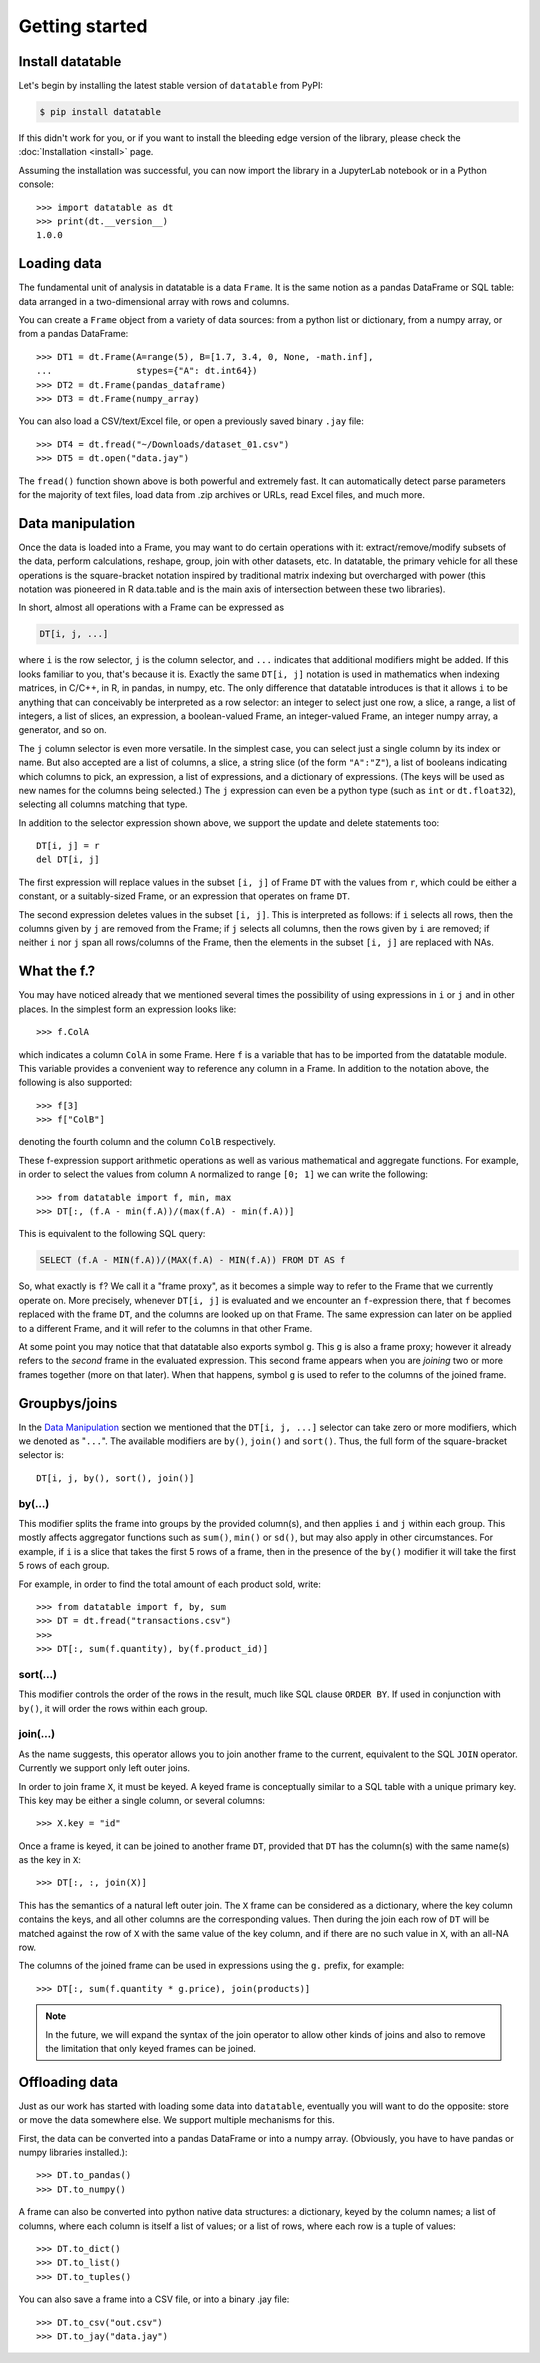 
Getting started
===============

Install datatable
-----------------

Let's begin by installing the latest stable version of ``datatable`` from PyPI:

.. code-block:: console

    $ pip install datatable

If this didn't work for you, or if you want to install the bleeding edge
version of the library, please check the :doc:`Installation <install>` page.

Assuming the installation was successful, you can now import the library in
a JupyterLab notebook or in a Python console::

    >>> import datatable as dt
    >>> print(dt.__version__)
    1.0.0



Loading data
------------

The fundamental unit of analysis in datatable is a data ``Frame``. It is the
same notion as a pandas DataFrame or SQL table: data arranged in a
two-dimensional array with rows and columns.

You can create a ``Frame`` object from a variety of data sources: from a python
list or dictionary, from a numpy array, or from a pandas DataFrame::

    >>> DT1 = dt.Frame(A=range(5), B=[1.7, 3.4, 0, None, -math.inf],
    ...                stypes={"A": dt.int64})
    >>> DT2 = dt.Frame(pandas_dataframe)
    >>> DT3 = dt.Frame(numpy_array)

You can also load a CSV/text/Excel file, or open a previously saved binary
``.jay`` file::

    >>> DT4 = dt.fread("~/Downloads/dataset_01.csv")
    >>> DT5 = dt.open("data.jay")

The ``fread()`` function shown above is both powerful and extremely fast. It can
automatically detect parse parameters for the majority of text files, load data
from .zip archives or URLs, read Excel files, and much more.



Data manipulation
-----------------

Once the data is loaded into a Frame, you may want to do certain operations with
it: extract/remove/modify subsets of the data, perform calculations, reshape,
group, join with other datasets, etc. In datatable, the primary vehicle for all
these operations is the square-bracket notation inspired by traditional matrix
indexing but overcharged with power (this notation was pioneered in R data.table
and is the main axis of intersection between these two libraries).

In short, almost all operations with a Frame can be expressed as

.. code-block:: python

    DT[i, j, ...]

where ``i`` is the row selector, ``j`` is the column selector, and ``...`` indicates
that additional modifiers might be added. If this looks familiar to you,
that's because it is. Exactly the same ``DT[i, j]`` notation is used in
mathematics when indexing matrices, in C/C++, in R, in pandas, in numpy, etc.
The only difference that datatable introduces is that it allows
``i`` to be anything that can conceivably be
interpreted as a row selector: an integer to select just one row, a slice,
a range, a list of integers, a list of slices, an expression, a boolean-valued
Frame, an integer-valued Frame, an integer numpy array, a generator, and so on.

The ``j`` column selector is even more versatile.
In the simplest case, you can select just a single column by its index or name. But
also accepted are a list of columns, a slice, a string slice (of the form ``"A":"Z"``), a
list of booleans indicating which columns to pick, an expression, a list of
expressions, and a dictionary of expressions. (The keys will be used as new names
for the columns being selected.) The ``j``
expression can even be a python type (such as ``int`` or ``dt.float32``),
selecting all columns matching that type.

In addition to the selector expression shown above, we support the update and
delete statements too::

    DT[i, j] = r
    del DT[i, j]

The first expression will replace values in the subset ``[i, j]`` of Frame
``DT`` with the values from ``r``, which could be either a constant, or a
suitably-sized Frame, or an expression that operates on frame ``DT``.

The second expression deletes values in the subset ``[i, j]``. This is
interpreted as follows: if ``i`` selects all rows, then the columns given by
``j`` are removed from the Frame; if ``j`` selects all columns, then the rows
given by ``i`` are removed; if neither ``i`` nor ``j`` span all rows/columns
of the Frame, then the elements in the subset ``[i, j]`` are replaced with
NAs.



What the f.?
------------

You may have noticed already that we mentioned several times the possibility
of using expressions in ``i`` or ``j`` and in other places. In the simplest form
an expression looks like::

    >>> f.ColA

which indicates a column ``ColA`` in some Frame. Here ``f`` is a variable that
has to be imported from the datatable module. This variable provides a convenient
way to reference any column in a Frame. In addition to the notation above, the
following is also supported::

    >>> f[3]
    >>> f["ColB"]

denoting the fourth column and the column ``ColB`` respectively.

These f-expression support arithmetic operations as well as various mathematical and
aggregate functions. For example, in order to select the values from column
``A`` normalized to range ``[0; 1]`` we can write the following::

    >>> from datatable import f, min, max
    >>> DT[:, (f.A - min(f.A))/(max(f.A) - min(f.A))]

This is equivalent to the following SQL query:

.. code:: SQL

    SELECT (f.A - MIN(f.A))/(MAX(f.A) - MIN(f.A)) FROM DT AS f

So, what exactly is ``f``? We call it a "frame proxy", as it becomes a
simple way to refer to the Frame that we currently operate on. More precisely,
whenever ``DT[i, j]`` is evaluated and we encounter an ``f``-expression there,
that ``f`` becomes replaced with the frame ``DT``, and the columns are looked
up on that Frame. The same expression can later on be applied to a different
Frame, and it will refer to the columns in that other Frame.

At some point you may notice that that datatable also exports symbol ``g``. This
``g`` is also a frame proxy; however it already refers to the *second* frame in
the evaluated expression. This second frame appears when you are *joining* two
or more frames together (more on that later). When that happens, symbol ``g`` is
used to refer to the columns of the joined frame.



Groupbys/joins
--------------

In the `Data Manipulation`_ section we mentioned that the ``DT[i, j, ...]`` selector
can take zero or more modifiers, which we denoted as "``...``". The available
modifiers are ``by()``, ``join()`` and ``sort()``. Thus, the full form of the
square-bracket selector is::

    DT[i, j, by(), sort(), join()]


by(...)
~~~~~~~

This modifier splits the frame into groups by the provided column(s), and then
applies ``i`` and ``j`` within
each group. This mostly affects aggregator functions such as ``sum()``,
``min()`` or ``sd()``, but may also apply in other circumstances. For example,
if ``i`` is a slice that takes the first 5 rows of a frame,
then in the presence of the ``by()`` modifier it will take the first 5 rows of
each group.

For example, in order to find the total amount of each product sold, write::

    >>> from datatable import f, by, sum
    >>> DT = dt.fread("transactions.csv")
    >>>
    >>> DT[:, sum(f.quantity), by(f.product_id)]


sort(...)
~~~~~~~~~

This modifier controls the order of the rows in the result, much like SQL clause
``ORDER BY``. If used in conjunction with ``by()``, it will order the rows
within each group.


.. _`join tutorial`:

join(...)
~~~~~~~~~

As the name suggests, this operator allows you to join another frame to the
current, equivalent to the SQL ``JOIN`` operator. Currently we support only
left outer joins.

In order to join frame ``X``, it must be keyed. A keyed frame is conceptually
similar to a SQL table with a unique primary key. This key may be either a
single column, or several columns::

    >>> X.key = "id"

Once a frame is keyed, it can be joined to another frame ``DT``, provided that
``DT`` has the column(s) with the same name(s) as the key in ``X``::

    >>> DT[:, :, join(X)]

This has the semantics of a natural left outer join. The ``X`` frame can be
considered as a dictionary, where the key column contains the keys, and all
other columns are the corresponding values. Then during the join each row of
``DT`` will be matched against the row of ``X`` with the same value of the
key column, and if there are no such value in ``X``, with an all-NA row.

The columns of the joined frame can be used in expressions using the ``g.``
prefix, for example::

    >>> DT[:, sum(f.quantity * g.price), join(products)]

.. note:: In the future, we will expand the syntax of the join operator to
          allow other kinds of joins and also to remove the limitation that
          only keyed frames can be joined.



Offloading data
---------------

Just as our work has started with loading some data into ``datatable``, eventually
you will want to do the opposite: store or move the data somewhere else. We
support multiple mechanisms for this.

First, the data can be converted into a pandas DataFrame or into a numpy array.
(Obviously, you have to have pandas or numpy libraries installed.)::

    >>> DT.to_pandas()
    >>> DT.to_numpy()

A frame can also be converted into python native data structures: a dictionary,
keyed by the column names; a list of columns, where each column is itself a
list of values; or a list of rows, where each row is a tuple of values::

    >>> DT.to_dict()
    >>> DT.to_list()
    >>> DT.to_tuples()

You can also save a frame into a CSV file, or into a binary .jay file::

    >>> DT.to_csv("out.csv")
    >>> DT.to_jay("data.jay")
